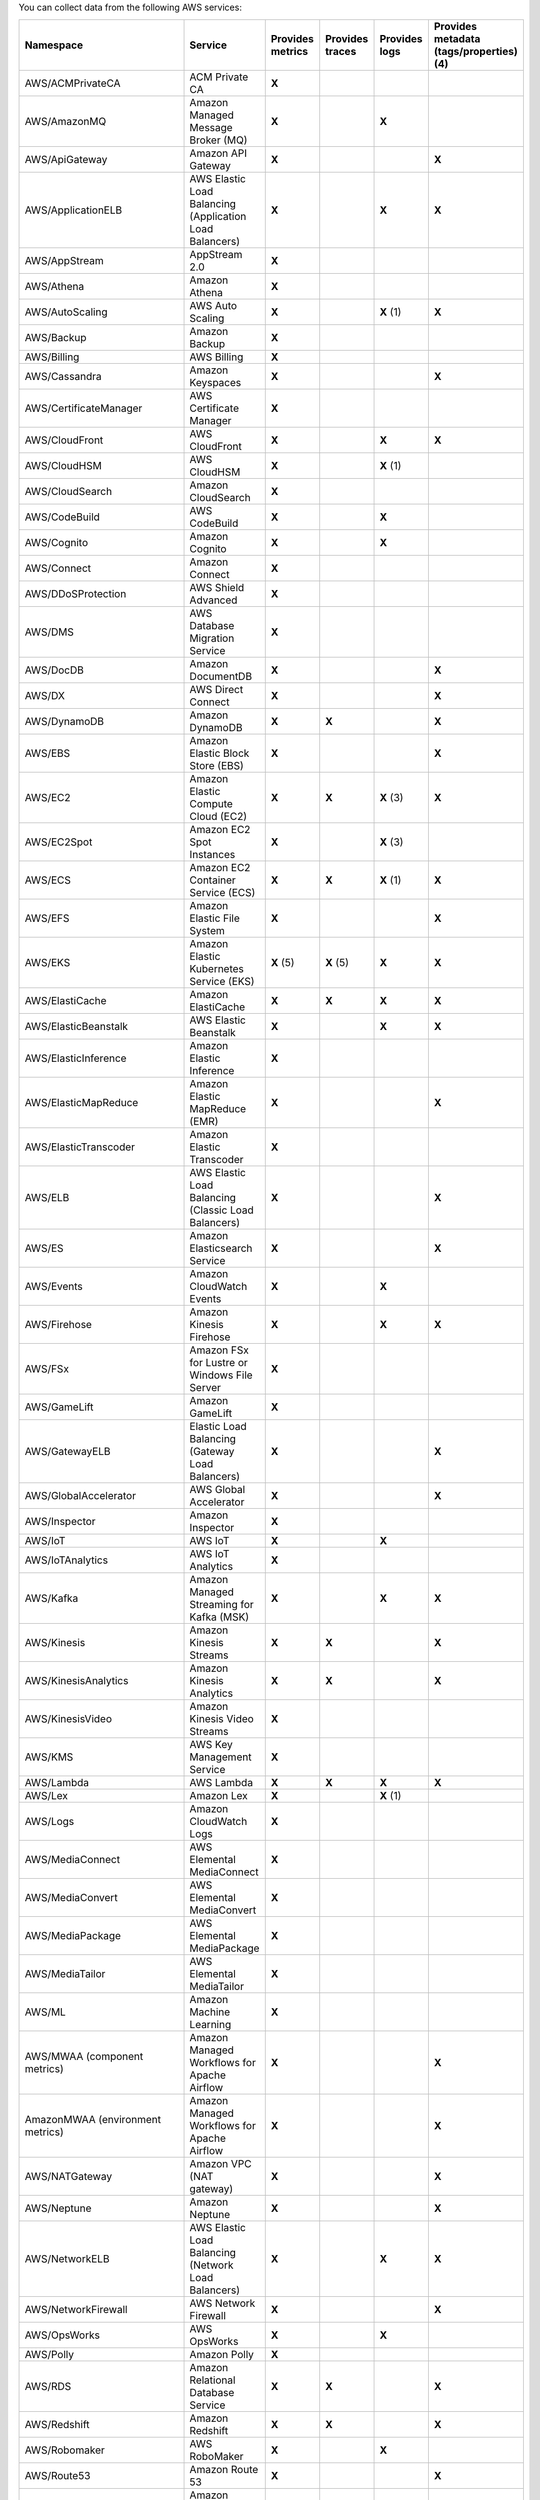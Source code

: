 You can collect data from the following AWS services:

.. list-table::
  :header-rows: 1
  :widths: 30 30 10 10 10 10
  :width: 100%
  :class: monitor-table

  * - :strong:`Namespace`
    - :strong:`Service`
    - :strong:`Provides metrics`
    - :strong:`Provides traces`
    - :strong:`Provides logs`
    - :strong:`Provides metadata (tags/properties) (4)`

  * - AWS/ACMPrivateCA
    - ACM Private CA
    - :strong:`X`
    -
    - 
    - 

  * - AWS/AmazonMQ
    - Amazon Managed Message Broker (MQ)
    - :strong:`X`
    - 
    - :strong:`X`
    - 

  * - AWS/ApiGateway
    - Amazon API Gateway
    - :strong:`X`
    - 
    - 
    - :strong:`X`

  * - AWS/ApplicationELB
    - AWS Elastic Load Balancing (Application Load Balancers)
    - :strong:`X`
    - 
    - :strong:`X`
    - :strong:`X`

  * - AWS/AppStream
    - AppStream 2.0  
    - :strong:`X`
    - 
    - 
    - 

  * - AWS/Athena
    - Amazon Athena
    - :strong:`X`
    -
    - 
    - 

  * - AWS/AutoScaling
    - AWS Auto Scaling
    - :strong:`X`
    - 
    - :strong:`X` (1)
    - :strong:`X`

  * - AWS/Backup
    - Amazon Backup
    - :strong:`X`
    - 
    - 
    - 

  * - AWS/Billing
    - AWS Billing
    - :strong:`X`
    - 
    - 
    - 

  * - AWS/Cassandra
    - Amazon Keyspaces
    - :strong:`X`
    - 
    - 
    - :strong:`X`

  * - AWS/CertificateManager
    - AWS Certificate Manager
    - :strong:`X`
    - 
    - 
    - 

  * - AWS/CloudFront
    - AWS CloudFront
    - :strong:`X`
    - 
    - :strong:`X`
    - :strong:`X`

  * - AWS/CloudHSM
    - AWS CloudHSM
    - :strong:`X`
    - 
    - :strong:`X` (1)
    -
  
  * - AWS/CloudSearch
    - Amazon CloudSearch
    - :strong:`X`
    - 
    - 
    -

  * - AWS/CodeBuild
    - AWS CodeBuild
    - :strong:`X`
    - 
    - :strong:`X`
    - 

  * - AWS/Cognito
    - Amazon Cognito
    - :strong:`X`
    - 
    - :strong:`X`
    -

  * - AWS/Connect
    - Amazon Connect
    - :strong:`X`
    -
    -
    -

  * - AWS/DDoSProtection
    - AWS Shield Advanced
    - :strong:`X`
    - 
    - 
    - 

  * - AWS/DMS
    - AWS Database Migration Service
    - :strong:`X`
    - 
    - 
    - 

  * - AWS/DocDB
    - Amazon DocumentDB
    - :strong:`X`
    - 
    - 
    - :strong:`X`

  * - AWS/DX
    - AWS Direct Connect
    - :strong:`X`
    - 
    - 
    - :strong:`X`

  * - AWS/DynamoDB
    - Amazon DynamoDB
    - :strong:`X`
    - :strong:`X`
    - 
    - :strong:`X`

  * - AWS/EBS
    - Amazon Elastic Block Store (EBS)
    - :strong:`X`
    - 
    - 
    - :strong:`X`

  * - AWS/EC2
    - Amazon Elastic Compute Cloud (EC2)
    - :strong:`X`
    - :strong:`X`
    - :strong:`X` (3)
    - :strong:`X`

  * - AWS/EC2Spot
    - Amazon EC2 Spot Instances
    - :strong:`X`
    - 
    - :strong:`X` (3)
    - 

  * - AWS/ECS
    - Amazon EC2 Container Service (ECS)
    - :strong:`X`
    - :strong:`X`
    - :strong:`X` (1)
    - :strong:`X`

  * - AWS/EFS
    - Amazon Elastic File System
    - :strong:`X`
    - 
    -
    - :strong:`X`

  * - AWS/EKS
    - Amazon Elastic Kubernetes Service (EKS)
    - :strong:`X` (5)
    - :strong:`X` (5)
    - :strong:`X`
    - :strong:`X`

  * - AWS/ElastiCache
    - Amazon ElastiCache
    - :strong:`X`
    - :strong:`X`
    - :strong:`X`
    - :strong:`X`

  * - AWS/ElasticBeanstalk
    - AWS Elastic Beanstalk
    - :strong:`X`
    - 
    - :strong:`X`
    - :strong:`X`

  * - AWS/ElasticInference
    - Amazon Elastic Inference
    - :strong:`X`
    - 
    - 
    - 

  * - AWS/ElasticMapReduce
    - Amazon Elastic MapReduce (EMR)
    - :strong:`X`
    - 
    - 
    - :strong:`X`

  * - AWS/ElasticTranscoder
    - Amazon Elastic Transcoder
    - :strong:`X`
    - 
    - 
    - 

  * - AWS/ELB
    - AWS Elastic Load Balancing (Classic Load Balancers)
    - :strong:`X`
    - 
    - 
    - :strong:`X`

  * - AWS/ES
    - Amazon Elasticsearch Service
    - :strong:`X`
    - 
    - 
    - :strong:`X`

  * - AWS/Events
    - Amazon CloudWatch Events
    - :strong:`X`
    - 
    - :strong:`X`
    - 

  * - AWS/Firehose
    - Amazon Kinesis Firehose
    - :strong:`X`
    - 
    - :strong:`X`
    - :strong:`X`

  * - AWS/FSx
    - Amazon FSx for Lustre or Windows File Server
    - :strong:`X`
    - 
    - 
    - 

  * - AWS/GameLift
    - Amazon GameLift
    - :strong:`X`
    - 
    - 
    - 

  * - AWS/GatewayELB
    - Elastic Load Balancing (Gateway Load Balancers)
    - :strong:`X`
    - 
    - 
    - :strong:`X`

  * - AWS/GlobalAccelerator 
    - AWS Global Accelerator
    - :strong:`X`
    - 
    - 
    - :strong:`X`

  * - AWS/Inspector
    - Amazon Inspector
    - :strong:`X`
    - 
    - 
    - 

  * - AWS/IoT
    - AWS IoT
    - :strong:`X`
    - 
    - :strong:`X`
    -

  * - AWS/IoTAnalytics
    - AWS IoT Analytics
    - :strong:`X`
    -
    -
    - 

  * - AWS/Kafka
    - Amazon Managed Streaming for Kafka (MSK)
    - :strong:`X`
    -
    - :strong:`X`
    - :strong:`X`

  * - AWS/Kinesis
    - Amazon Kinesis Streams
    - :strong:`X`
    - :strong:`X`
    - 
    - :strong:`X`

  * - AWS/KinesisAnalytics
    - Amazon Kinesis Analytics
    - :strong:`X`
    - :strong:`X`
    - 
    - :strong:`X`

  * - AWS/KinesisVideo
    - Amazon Kinesis Video Streams
    - :strong:`X`
    -
    - 
    - 

  * - AWS/KMS
    - AWS Key Management Service
    - :strong:`X`
    -
    - 
    - 

  * - AWS/Lambda
    - AWS Lambda
    - :strong:`X`
    - :strong:`X`
    - :strong:`X`
    - :strong:`X`

  * - AWS/Lex
    - Amazon Lex
    - :strong:`X`
    - 
    - :strong:`X` (1)
    -

  * - AWS/Logs
    - Amazon CloudWatch Logs
    - :strong:`X`
    - 
    -
    -

  * - AWS/MediaConnect
    - AWS Elemental MediaConnect
    - :strong:`X`
    - 
    - 
    - 

  * - AWS/MediaConvert
    - AWS Elemental MediaConvert
    - :strong:`X`
    - 
    - 
    - 

  * - AWS/MediaPackage
    - AWS Elemental MediaPackage
    - :strong:`X`
    - 
    - 
    - 

  * - AWS/MediaTailor
    - AWS Elemental MediaTailor
    - :strong:`X`
    - 
    - 
    - 

  * - AWS/ML
    - Amazon Machine Learning
    - :strong:`X`
    - 
    - 
    - 

  * - AWS/MWAA (component metrics)
    - Amazon Managed Workflows for Apache Airflow
    - :strong:`X`
    - 
    -
    - :strong:`X`

  * - AmazonMWAA (environment metrics)
    - Amazon Managed Workflows for Apache Airflow
    - :strong:`X`
    - 
    -
    - :strong:`X`

  * - AWS/NATGateway
    - Amazon VPC (NAT gateway)
    - :strong:`X`
    - 
    - 
    - :strong:`X`

  * - AWS/Neptune
    - Amazon Neptune
    - :strong:`X`
    - 
    - 
    - :strong:`X`

  * - AWS/NetworkELB
    - AWS Elastic Load Balancing (Network Load Balancers)
    - :strong:`X`
    - 
    - :strong:`X`
    - :strong:`X`

  * - AWS/NetworkFirewall
    - AWS Network Firewall 
    - :strong:`X`
    - 
    - 
    - :strong:`X`

  * - AWS/OpsWorks
    - AWS OpsWorks
    - :strong:`X`
    - 
    - :strong:`X`
    - 

  * - AWS/Polly
    - Amazon Polly
    - :strong:`X`
    - 
    - 
    - 

  * - AWS/RDS
    - Amazon Relational Database Service
    - :strong:`X`
    - :strong:`X`
    - 
    - :strong:`X`

  * - AWS/Redshift
    - Amazon Redshift
    - :strong:`X`
    - :strong:`X`
    - 
    - :strong:`X`

  * - AWS/Robomaker
    - AWS RoboMaker
    - :strong:`X`
    - 
    - :strong:`X`
    - 

  * - AWS/Route53
    - Amazon Route 53
    - :strong:`X`
    -
    - 
    - :strong:`X`

  * - AWS/S3
    - Amazon Simple Storage Service
    - :strong:`X`
    - 
    - :strong:`X`
    - :strong:`X`

  * - AWS/S3/Storage-Lens
    - Amazon S3 Storage Lens
    - :strong:`X`
    - 
    - 
    - 

  * - AWS/SageMaker
    - Amazon SageMaker
    - :strong:`X`
    -
    - :strong:`X`
    - 

  * - AWS/sagemaker/Endpoints
    - Amazon SageMaker Endpoints
    - :strong:`X`
    -
    - :strong:`X`
    - 

  * - AWS/sagemaker/TrainingJobs
    - Amazon SageMaker Training Jobs
    - :strong:`X`
    -
    - :strong:`X`
    - 

  * - AWS/sagemaker/TransformJobs
    - Amazon SageMaker Transform Jobs
    - :strong:`X`
    -
    - :strong:`X`
    - 

  * - AWS/SDKMetrics
    - AWS SDK Metrics for Enterprise Support
    - :strong:`X`
    -
    - 
    - 

  * - AWS/SES
    - Amazon Simple Email Service
    - :strong:`X`
    - 
    - 
    - 

  * - AWS/SNS
    - Amazon Simple Notification Service
    - :strong:`X`
    - :strong:`X`
    -
    - :strong:`X`

  * - AWS/SQS
    - Amazon Simple Queue Service
    - :strong:`X`
    - :strong:`X`
    -
    - :strong:`X`

  * - AWS/States
    - AWS Step Functions
    - :strong:`X`
    - 
    - 
    - :strong:`X`

  * - AWS/StorageGateway
    - AWS Storage Gateway
    - :strong:`X`
    - 
    - 
    - 

  * - AWS/SWF
    - Amazon Simple Workflow Service
    - :strong:`X`
    - 
    - 
    - 

  * - AWS/Textract
    - Amazon Textract
    - :strong:`X`
    - 
    - 
    - 

  * - AWS/ThingsGraph
    - AWS IoT Things Graph
    - :strong:`X`
    - 
    - 
    - 

  * - AWS/Translate
    - Amazon Translate
    - :strong:`X`
    - 
    - 
    - 

  * - AWS/TrustedAdvisor
    - AWS Trusted Advisor
    - :strong:`X`
    - 
    - 
    - 

  * - AWS/VPN
    - Amazon VPC VPN
    - :strong:`X`
    -
    - 
    - :strong:`X`

  * - AWS/WAFV2
    - AWS Web Application Firewall (WAF) V2
    - :strong:`X`
    - 
    - :strong:`X` (1)
    - 

  * - AWS/WorkMail
    - Amazon WorkMail
    - :strong:`X`
    - 
    - 
    - 

  * - AWS/WorkSpaces
    - Amazon WorkSpaces
    - :strong:`X`
    - 
    - 
    - :strong:`X`

  * - CWAgent
    - Amazon CloudWatch Agent
    - :strong:`X`
    - 
    - 
    - :strong:`X` (2)

  * - Glue
    - AWS Glue
    - :strong:`X`
    -
    - :strong:`X`
    - 

  * - MediaLive
    - Amazon MediaLive
    - :strong:`X`
    - 
    - 
    - 

  * - System/Linux
    - Amazon Linux 2
    - :strong:`X`
    - 
    - 
    - 

  * - WAF
    - AWS WAF Classic
    - :strong:`X`
    - 
    - 
    - 

The following applies to the collected logs and metadata listed in the table:

#. CloudWatch Logs only
#. EC2 tags & properties only
#. Logs collected by the CloudWatch agent stored in CloudWatch Logs
#. Metadata in this context refers to AWS tags and properties
#. Collected by the :ref:`Splunk Distribution of the Collector for Kubernetes <collector-kubernetes-intro>`